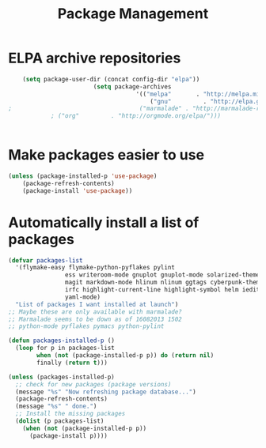 #+TITLE: Package Management

* ELPA archive repositories
  #+BEGIN_SRC emacs-lisp
    (setq package-user-dir (concat config-dir "elpa"))
      					(setq package-archives
      								'(("melpa"       . "http://melpa.milkbox.net/packages/")
      									("gnu"         . "http://elpa.gnu.org/packages/")
;      								 ("marmalade" . "http://marmalade-repo.org/packages/")
  			; ("org"         . "http://orgmode.org/elpa/")))
      																	))
  #+END_SRC

* Make packages easier to use
#+BEGIN_SRC emacs-lisp
(unless (package-installed-p 'use-package)
	(package-refresh-contents)
	(package-install 'use-package))
#+END_SRC

* Automatically install a list of packages
  #+BEGIN_SRC emacs-lisp
        (defvar packages-list
          '(flymake-easy flymake-python-pyflakes pylint
                        ess writeroom-mode gnuplot gnuplot-mode solarized-theme
                        magit markdown-mode hlinum nlinum ggtags cyberpunk-theme
                        irfc highlight-current-line highlight-symbol helm iedit
                        yaml-mode)
          "List of packages I want installed at launch")
        ;; Maybe these are only available with marmalade?
        ;; Marmalade seems to be down as of 16082013 1502
        ;; python-mode pyflakes pymacs python-pylint

        (defun packages-installed-p ()
          (loop for p in packages-list
                when (not (package-installed-p p)) do (return nil)
                finally (return t)))

        (unless (packages-installed-p)
          ;; check for new packages (package versions)
          (message "%s" "Now refreshing package database...")
          (package-refresh-contents)
          (message "%s" " done.")
          ;; Install the missing packages
          (dolist (p packages-list)
            (when (not (package-installed-p p))
              (package-install p))))
  #+END_SRC
